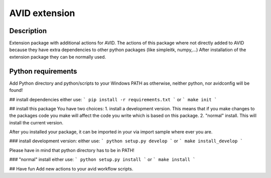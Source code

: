 AVID extension
========================

Description
-----------
Extension package with additional actions for AVID. The actions of this package where not directly
added to AVID because they have extra dependencies to other python packages (like simpleitk, numpy,...)
After installation of the extension package they can be normally used.

Python requirements
-----------------
Add Python directory and python/scripts to your Windows PATH as otherwise, neither python,
nor avidconfig will be found!

## install dependencies
either use:
```
pip install -r requirements.txt
```
or
```
make init
```

## install this package
You have two choices:
1. install a development version. This means that if you make
changes to the packages code you make will affect the code you write which is
based on this package.
2. "normal" install. This will install the current version.

After you installed your package, it can be imported in your via import sample
where ever you are.

### install development version:
either use:
```
python setup.py develop
```
or
```
make install_develop
```

Please have in mind that python directory has to be in PATH!

### "normal" install
either use:
```
python setup.py install
```
or
```
make install
```

## Have fun
Add new actions to your avid workflow scripts.